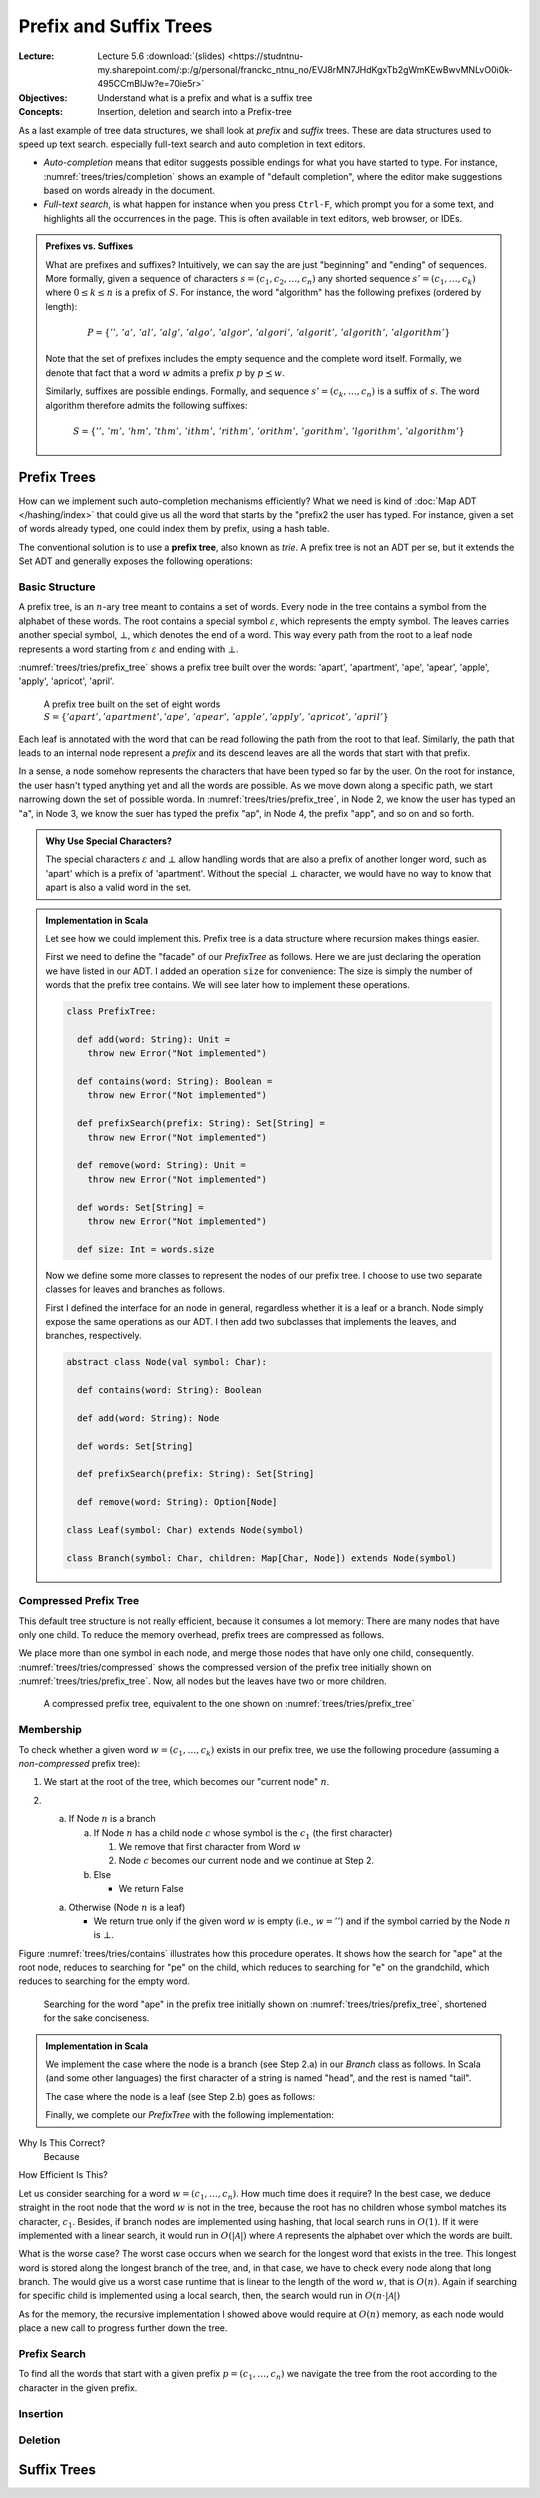 =======================
Prefix and Suffix Trees
=======================

:Lecture: Lecture 5.6 :download:`(slides)
          <https://studntnu-my.sharepoint.com/:p:/g/personal/franckc_ntnu_no/EVJ8rMN7JHdKgxTb2gWmKEwBwvMNLvO0i0k-495CCmBlJw?e=70ie5r>`
:Objectives: Understand what is a prefix and what is a suffix tree
:Concepts: Insertion, deletion and search into a Prefix-tree


.. margin::

   .. figure:: _static/images/completion.png
      :name: trees/tries/completion

      Auto-completion in a text editor based on the words already typed
      in.
           
As a last example of tree data structures, we shall look at *prefix*
and *suffix* trees. These are data structures used to speed up text
search. especially full-text search and auto completion in text
editors.

- *Auto-completion* means that editor suggests possible endings for what
  you have started to type. For instance,
  :numref:`trees/tries/completion` shows an example of "default
  completion", where the editor make suggestions based on words
  already in the document.

- *Full-text search*, is what happen for instance when you press
  ``Ctrl-F``, which prompt you for a some text, and highlights all the
  occurrences in the page. This is often available in text editors,
  web browser, or IDEs.

.. admonition:: Prefixes vs. Suffixes
   :class: note

   What are prefixes and suffixes?  Intuitively, we can say the are
   just "beginning" and "ending" of sequences. More formally, given a
   sequence of characters :math:`s = (c_1, c_2, \dots, c_n)` any
   shorted sequence :math:`s' = (c_1, \dots, c_k)` where :math:`0 \leq
   k \leq n` is a prefix of :math:`S`. For instance, the word
   "algorithm" has the following prefixes (ordered by length):

   .. math::
      P = \{ '',\, 'a',\, 'al',\, 'alg',\, 'algo',\, 'algor',\, 'algori',\,
      'algorit',\, 'algorith',\, 'algorithm' \}

   Note that the set of prefixes includes the empty sequence and the
   complete word itself. Formally, we denote that fact that a word
   :math:`w` admits a prefix :math:`p` by :math:`p \preceq w`.

   Similarly, suffixes are possible endings. Formally, and sequence
   :math:`s' = (c_k, \dots, c_n)` is a suffix of :math:`s`. The word
   algorithm therefore admits the following suffixes:

   .. math::
      S = \{ '',\, 'm',\, 'hm',\, 'thm',\, 'ithm',\, 'rithm',\,
      'orithm',\, 'gorithm',\, 'lgorithm', \, 'algorithm' \}
   
   

Prefix Trees
============

How can we implement such auto-completion mechanisms efficiently? What
we need is kind of :doc:`Map ADT </hashing/index>` that could give us
all the word that starts by the "prefix2 the user has typed. For
instance, given a set of words already typed, one could index them by
prefix, using a hash table.

.. seealso::

   📖 Goodrich, M. T., Tamassia, R., & Goldwasser, M. H. (2014). Data
   structures and algorithms in Java. John Wiley & Sons. Chap. 13

The conventional solution is to use a **prefix tree**, also known as
*trie*. A prefix tree is not an ADT per se, but it extends the Set ADT
and generally exposes the following operations:

.. module:: tries

.. function:: contains(t: Trie, w: Word) -> Boolean

   Check whether the prefix tree :math:`t` contains the given word
   :math:`w`.

.. function:: prefix_search(t: Trie, p: Word) -> Set[Word]

   Returns the subset :math:`S` of all the words from :math:`t` that
   starts with the given prefix :math:`p`.

   Pre-conditions:
    - None

   Post-conditions:
    - (A1) :math:`S` is the very subset of words from the prefix tree
      that start with the given prefix :math:`p`. No other words in
      the tree starts with :math:`p` and S does not contain any other
      word than those from the tree.
         
      .. math::

         S = \mathit{prefix\_search}(t, p) \implies S = \{ w \in \mathcal{A}^* \:|\: contains(t, w) \land p \preceq w \}


.. function:: add(t: Trie, w: Word) -> Trie

   Add a new word in the prefix tree :math:`t`.

   Pre-conditions:
    - None

   Post-conditions:
    - (A2) The word is :math:`w` is necessary in the resulting prefix
      tree, that is:

      .. math::
         t' = add(t, w) \Longleftrightarrow contains(t', w)

.. function:: remove(t: Trie, w: word) -> Trie

   Remove the given word :math:`w` from the the prefix tree :math:`t`.

   Pre-conditions:
    - None

   Post-conditions:
    - (A3) The word that is removed is not anymore in the result
      prefix tree, that is:

      .. math::

         t' = remove(t, w) \Longleftrightarrow \neg \, contains(t', w)

   
Basic Structure
---------------

A prefix tree, is an :math:`n`-ary tree meant to contains a set of
words. Every node in the tree contains a symbol from the alphabet of
these words. The root contains a special symbol :math:`\varepsilon`,
which represents the empty symbol. The leaves carries another special
symbol, :math:`\bot`, which denotes the end of a word. This way every
path from the root to a leaf node represents a word starting from
:math:`\varepsilon` and ending with :math:`\bot`.

:numref:`trees/tries/prefix_tree` shows a prefix tree built over the
words: 'apart', 'apartment', 'ape', 'apear', 'apple', 'apply',
'apricot', 'april'.
      
.. figure:: _static/images/prefix_tree.svg
   :name: trees/tries/prefix_tree

   A prefix tree built on the set of eight words :math:`S = \{'apart',
   'apartment', 'ape', \, 'apear',\, 'apple', 'apply',\, 'apricot',\,
   'april' \}`
      


Each leaf is annotated with the word that can be read following the
path from the root to that leaf. Similarly, the path that leads to an
internal node represent a *prefix* and its descend leaves are all the
words that start with that prefix.

In a sense, a node somehow represents the characters that have been
typed so far by the user. On the root for instance, the user hasn't
typed anything yet and all the words are possible. As we move down
along a specific path, we start narrowing down the set of possible
worda. In :numref:`trees/tries/prefix_tree`, in Node 2, we know the
user has typed an "a", in Node 3, we know the suer has typed the
prefix "ap", in Node 4, the prefix "app", and so on and so forth.

.. admonition:: Why Use Special Characters?
   :class: note

   The special characters :math:`\varepsilon` and :math:`\bot` allow
   handling words that are also a prefix of another longer word, such
   as 'apart' which is a prefix of 'apartment'. Without the special
   :math:`\bot` character, we would have no way to know that apart is
   also a valid word in the set.

.. admonition:: Implementation in Scala
   :class: hint, dropdown

   Let see how we could implement this. Prefix tree is a data
   structure where recursion makes things easier.

   First we need to define the "facade" of our `PrefixTree` as
   follows. Here we are just declaring the operation we have listed in
   our ADT. I added an operation ``size`` for convenience: The size is
   simply the number of words that the prefix tree contains. We will
   see later how to implement these operations.

   .. code-block:: scala

      class PrefixTree:

        def add(word: String): Unit =
          throw new Error("Not implemented")

        def contains(word: String): Boolean =
          throw new Error("Not implemented")

        def prefixSearch(prefix: String): Set[String] =
          throw new Error("Not implemented")

        def remove(word: String): Unit =
          throw new Error("Not implemented")

        def words: Set[String] =
          throw new Error("Not implemented")

        def size: Int = words.size

   Now we define some more classes to represent the nodes of our
   prefix tree. I choose to use two separate classes for leaves and
   branches as follows.

   First I defined the interface for an node in general, regardless
   whether it is a leaf or a branch. Node simply expose the same
   operations as our ADT. I then add two subclasses that implements
   the leaves, and branches, respectively.

   .. code-block:: scala

      abstract class Node(val symbol: Char):

        def contains(word: String): Boolean

        def add(word: String): Node

        def words: Set[String]

        def prefixSearch(prefix: String): Set[String]

        def remove(word: String): Option[Node]

      class Leaf(symbol: Char) extends Node(symbol)

      class Branch(symbol: Char, children: Map[Char, Node]) extends Node(symbol)
        
   
Compressed Prefix Tree
----------------------

This default tree structure is not really efficient, because it
consumes a lot memory: There are many nodes that have only one
child. To reduce the memory overhead, prefix trees are compressed as
follows.

We place more than one symbol in each node, and merge those nodes
that have only one child,
consequently. :numref:`trees/tries/compressed` shows the compressed
version of the prefix tree initially shown on
:numref:`trees/tries/prefix_tree`. Now, all nodes but the leaves have
two or more children.

.. figure:: _static/images/compressed.svg
   :name: trees/tries/compressed

   A compressed prefix tree, equivalent to the one shown on
   :numref:`trees/tries/prefix_tree`



Membership
----------

To check whether a given word :math:`w=(c_1,\dots,c_k)` exists in our
prefix tree, we use the following procedure (assuming a *non-compressed*
prefix tree):

1. We start at the root of the tree, which becomes our "current node" :math:`n`.

2. a. If Node :math:`n` is a branch

      a. If Node :math:`n` has a child node :math:`c` whose symbol is the
         :math:`c_1` (the first character)

         1. We remove that first character from Word :math:`w`
               
         2. Node :math:`c` becomes our current node and we continue at
            Step 2.

      b. Else

         - We return False

   a. Otherwise (Node :math:`n` is a leaf)

      - We return true only if the given word :math:`w` is empty (i.e.,
        :math:`w=''`) and if the symbol carried by the Node :math:`n` is
        :math:`\bot`.

Figure :numref:`trees/tries/contains` illustrates how this procedure
operates. It shows how the search for "ape" at the root node, reduces
to searching for "pe" on the child, which reduces to searching for "e"
on the grandchild, which reduces to searching for the empty word.
              
.. figure:: _static/images/contains.svg
   :name: trees/tries/contains

   Searching for the word "ape" in the prefix tree initially shown on
   :numref:`trees/tries/prefix_tree`, shortened for the sake
   conciseness.
             
.. admonition:: Implementation in Scala
   :class: hint, dropdown

   We implement the case where the node is a branch (see Step 2.a) in
   our `Branch` class as follows. In Scala (and some other languages)
   the first character of a string is named "head", and the rest is
   named "tail".
                
   .. code-block:: scala
      :linenos:

      class Branch(symbol: Char, val children: Map[Char, Node]) extends Node(symbol):

        def contains(word: String): Boolean =
          children.get(word.head) match {
            case None => false
            case Some(n) => n.contains(word.tail)
          }

   The case where the node is a leaf (see Step 2.b) goes as follows:

   .. code-block:: scala
      :linenos:

      class Leaf(symbol: Char) extends Node(symbol):

        def contains(word: String): Boolean =
          return word.isEmpty && symbol == '⊥'

   Finally, we complete our `PrefixTree` with the following
   implementation:

   .. code-block:: scala
      :linenos:

      class PrefixTree:

        private var _root: Node = new Branch('ε', Map())

        def contains(word: String): Boolean =
          _root.contains(word)      
              

Why Is This Correct?
   Because

How Efficient Is This?

Let us consider searching for a word :math:`w=(c_1,\ldots,c_n)`. How
much time does it require? In the best case, we deduce straight in the
root node that the word :math:`w` is not in the tree, because the root
has no children whose symbol matches its character,
:math:`c_1`. Besides, if branch nodes are implemented using hashing,
that local search runs in :math:`O(1)`. If it were implemented with a
linear search, it would run in :math:`O(|\mathcal{A}|)` where
:math:`\mathcal{A}` represents the alphabet over which the words are built.

What is the worse case? The worst case occurs when we search for the
longest word that exists in the tree. This longest word is stored
along the longest branch of the tree, and, in that case, we have to
check every node along that long branch. The would give us a worst
case runtime that is linear to the length of the word :math:`w`, that
is :math:`O(n)`. Again if searching for specific child is implemented
using a local search, then, the search would run in :math:`O(n \cdot
|\mathcal{A}|)`

As for the memory, the recursive implementation I showed above would
require at :math:`O(n)` memory, as each node would place a new call to
progress further down the tree.
          
Prefix Search
-------------

To find all the words that start with a given prefix :math:`p=(c_1,
\dots, c_n)` we navigate the tree from the root according to the
character in the given prefix.

Insertion
---------

Deletion
--------

Suffix Trees
============
